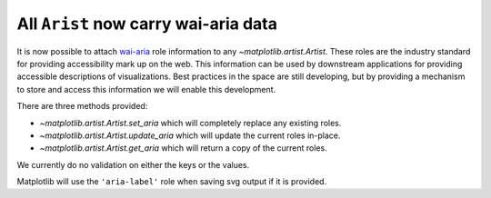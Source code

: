 All ``Arist`` now carry wai-aria data
-------------------------------------

It is now possible to attach `wai-aria
<https://developer.mozilla.org/en-US/docs/Web/Accessibility/ARIA/Roles>`__ role
information to any `~matplotlib.artist.Artist`.  These roles are the
industry standard for providing accessibility mark up on the web.  This
information can be used by downstream applications for providing accessible
descriptions of visualizations.  Best practices in the space are still
developing, but by providing a mechanism to store and access this information
we will enable this development.

There are three methods provided:

- `~matplotlib.artist.Artist.set_aria` which will completely replace any existing roles.
- `~matplotlib.artist.Artist.update_aria` which will update the current roles in-place.
- `~matplotlib.artist.Artist.get_aria` which will return a copy of the current roles.

We currently do no validation on either the keys or the values.


Matplotlib will use the ``'aria-label'`` role when saving svg output if it is
provided.
